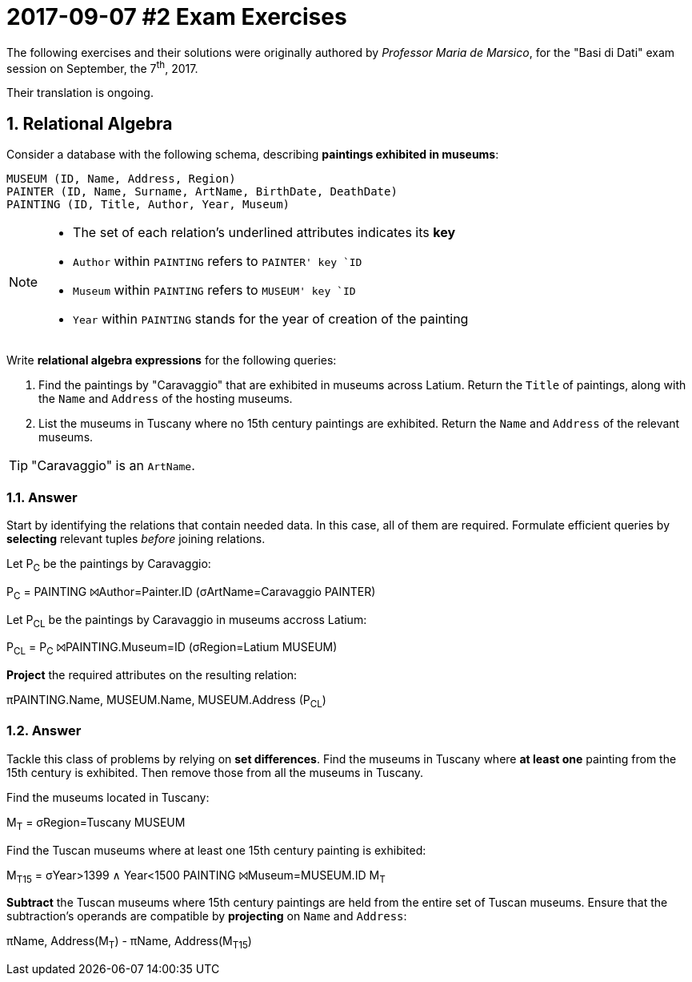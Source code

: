 = 2017-09-07 #2 Exam Exercises 
:icons: font
:sectnums:
:sectnumlevels: 2
:pi: pass:q[[.literal]##π##]
:sigma: pass:q[[.literal]##σ##]
:r: pass:q[[.literal]##r##]
:X: ⨝
:and: ∧

****
The following exercises and their solutions were originally authored by _Professor Maria de Marsico_, for the "Basi di Dati" exam session on September, the 7^th^, 2017.

Their translation is ongoing.

****

== Relational Algebra

[.exercise]
--
Consider a database with the following schema, describing *paintings exhibited in museums*:

[source, subs="verbatim, quotes"]
----
MUSEUM ([underline]##ID##, Name, Address, Region)
PAINTER ([underline]##ID##, Name, Surname, ArtName, BirthDate, DeathDate)
PAINTING ([underline]##ID##, Title, Author, Year, Museum)
----

[NOTE]
====
* The set of each relation's underlined attributes indicates its *key*
* `Author` within `PAINTING` refers to ``PAINTER```' key `ID`
* `Museum` within `PAINTING` refers to ``MUSEUM```' key `ID`
* `Year` within `PAINTING` stands for the year of creation of the painting
====

Write *relational algebra expressions* for the following queries:

1. Find the paintings by "Caravaggio" that are exhibited in museums across Latium. Return the `Title` of paintings, along with the `Name` and `Address` of the hosting museums.
2. List the museums in Tuscany where no 15th century paintings are exhibited. Return the `Name` and `Address` of the relevant museums.

TIP: "Caravaggio" is an `ArtName`.
--

=== Answer

Start by identifying the relations that contain needed data. In this case, all of them are required. Formulate efficient queries by *selecting* relevant tuples _before_ joining relations.

[.answer]
--
Let [.literal]##P~C~## be the paintings by Caravaggio:

[.relational-algebra]
[.literal]##P~C~## = PAINTING {X}[.ras]##Author=Painter.ID## ({sigma}[.ras]##ArtName=Caravaggio## PAINTER)

Let [.literal]##P~CL~## be the paintings by Caravaggio in museums accross Latium:

[.relational-algebra]
[.literal]##P~CL~## = [.literal]##P~C~## {X}[.ras]##PAINTING.Museum=ID## ({sigma}[.ras]##Region=Latium## MUSEUM)

*Project* the required attributes on the resulting relation:

[.relational-algebra]
{pi}[.ras]##PAINTING.Name, MUSEUM.Name, MUSEUM.Address## ([.literal]##P~CL~##)
--

=== Answer

Tackle this class of problems by relying on *set differences*. Find the museums in Tuscany where *at least one* painting from the 15th century is exhibited. Then remove those from all the museums in Tuscany.

[.answer]
--
Find the museums located in Tuscany:

[.relational-algebra]
[.literal]##M~T~## = {sigma}[.ras]##Region=Tuscany## MUSEUM

Find the Tuscan museums where at least one 15th century painting is exhibited:

[.relational-algebra]
[.literal]##M~T15~## = {sigma}[.ras]##Year>1399 {and} Year<1500## PAINTING {X}[.ras]##Museum=MUSEUM.ID## [.literal]##M~T~##

*Subtract* the Tuscan museums where 15th century paintings are held from the entire set of Tuscan museums. Ensure that the subtraction's operands are compatible by *projecting* on `Name` and `Address`:

[.relational-algebra]
{pi}[.ras]##Name, Address##([.literal]##M~T~##) - {pi}[.ras]##Name, Address##([.literal]##M~T15~##)

--